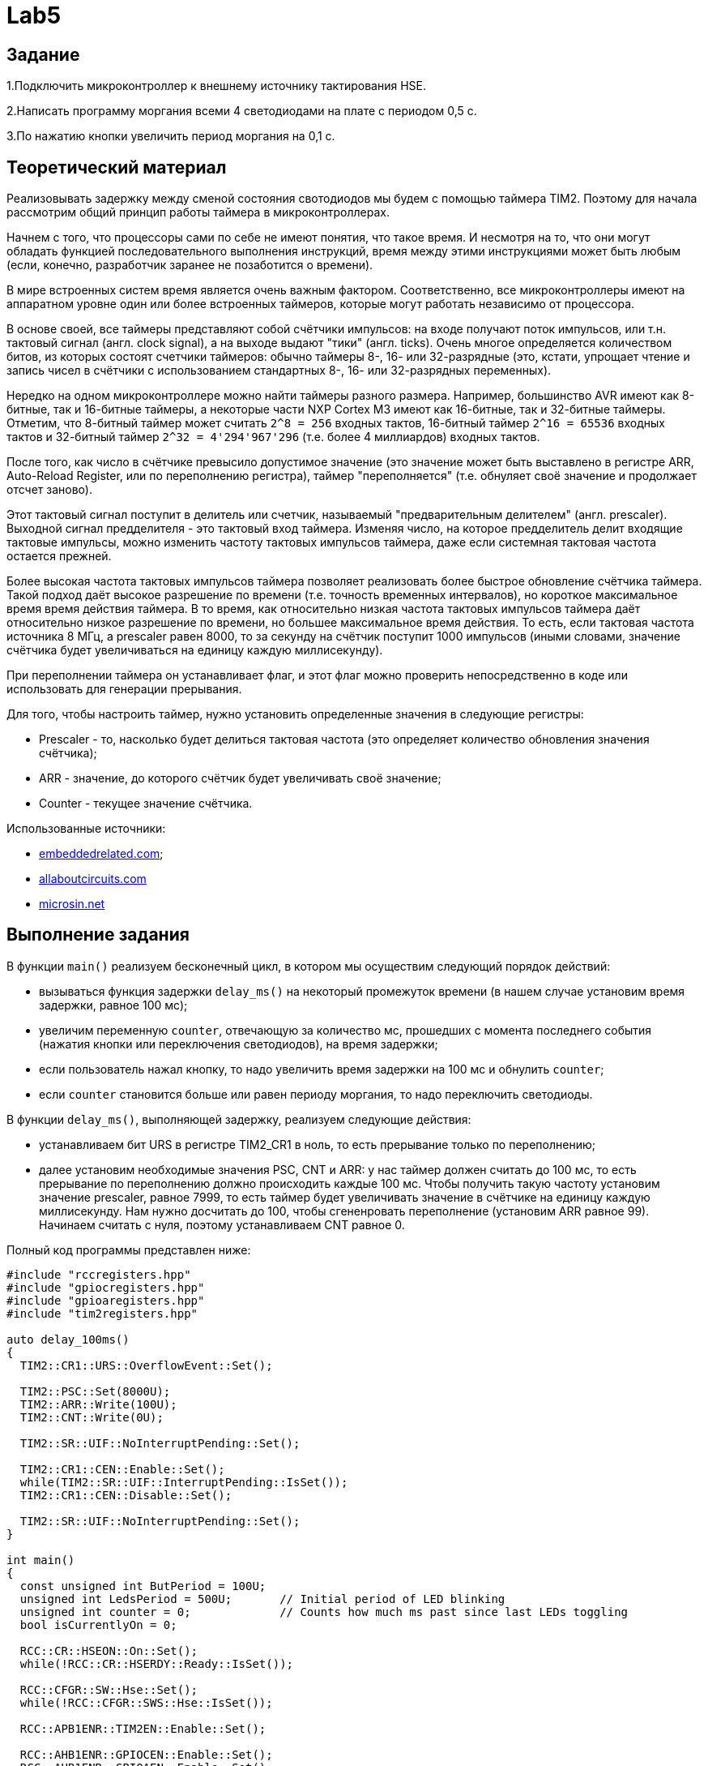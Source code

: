 = Lab5

== Задание 

1.Подключить микроконтроллер к внешнему источнику тактирования HSE.

2.Написать программу моргания всеми 4 светодиодами на плате с периодом 0,5 с.

3.По нажатию кнопки увеличить период моргания на 0,1 с.

== Теоретический материал 

Реализовывать задержку между сменой состояния свотодиодов мы будем с помощью таймера TIM2. 
Поэтому для начала рассмотрим общий принцип работы таймера в микроконтроллерах. 

Начнем с того, что процессоры сами по себе не имеют понятия, что такое время. 
И несмотря на то, что они могут обладать функцией последовательного выполнения инструкций, 
время между этими инструкциями может быть любым (если, конечно, разработчик заранее не 
позаботится о времени). 

В мире встроенных систем время является очень важным фактором. 
Соответственно, все микроконтроллеры имеют на аппаратном уровне один или более встроенных 
таймеров, которые могут работать независимо от процессора.

В основе своей, все таймеры представляют собой счётчики импульсов: на входе получают поток
импульсов, или т.н. тактовый сигнал (англ. clock signal), а на выходе выдают "тики" 
(англ. ticks). 
Очень многое определяется количеством битов, из которых состоят счетчики таймеров: обычно 
таймеры 8-, 16- или 32-разрядные (это, кстати, упрощает чтение и запись чисел в счётчики 
с использованием стандартных 8-, 16- или 32-разрядных переменных). 

Нередко на одном микроконтроллере можно найти таймеры разного размера. 
Например, большинство AVR имеют как 8-битные, так и 16-битные таймеры, а некоторые части 
NXP Cortex M3 имеют как 16-битные, так и 32-битные таймеры. 
Отметим, что 8-битный таймер может считать `2^8 = 256` входных тактов, 16-битный таймер 
`2^16 = 65536` входных тактов и 32-битный таймер `2^32 = 4'294'967'296` (т.е. более 
4 миллиардов) входных тактов. 

После того, как число в счётчике превысило допустимое значение (это значение может быть 
выставлено в регистре ARR, Auto-Reload Register, или по переполнению регистра), таймер 
"переполняется" (т.е. обнуляет своё значение и продолжает отсчет заново). 

Этот тактовый сигнал поступит в делитель или счетчик, называемый "предварительным делителем"
(англ. prescaler). 
Выходной сигнал предделителя - это тактовый вход таймера. 
Изменяя число, на которое предделитель делит входящие тактовые импульсы, можно изменить 
частоту тактовых импульсов таймера, даже если системная тактовая частота остается прежней. 

Более высокая частота тактовых импульсов таймера позволяет реализовать более быстрое обновление 
счётчика таймера. 
Такой подход даёт высокое разрешение по времени (т.е. точность временных интервалов), но 
короткое максимальное время время действия таймера. 
В то время, как относительно низкая частота тактовых импульсов таймера даёт относительно низкое 
разрешение по времени, но большее максимальное время действия. 
То есть, если тактовая частота источника 8 МГц, а prescaler равен 8000, то за секунду на счётчик 
поступит 1000 импульсов (иными словами, значение счётчика будет увеличиваться на единицу каждую 
миллисекунду). 

При переполнении таймера он устанавливает флаг, и этот флаг можно проверить непосредственно 
в коде или использовать для генерации прерывания. 

Для того, чтобы настроить таймер, нужно установить определенные значения в следующие регистры: 

- Prescaler - то, насколько будет делиться тактовая частота (это определяет количество обновления
значения счётчика); 
- ARR - значение, до которого счётчик будет увеличивать своё значение; 
- Counter - текущее значение счётчика. 

Использованные источники: 

- https://www.embeddedrelated.com/showarticle/478.php[embeddedrelated.com]; 
- https://www.allaboutcircuits.com/technical-articles/introduction-to-microcontroller-timers-periodic-timers/[allaboutcircuits.com]
- http://microsin.net/programming/arm/an4776-general-purpose-timer-cookbook.html[microsin.net]

== Выполнение задания

В функции `main()` реализуем бесконечный цикл, в котором мы осуществим следующий порядок 
действий:

- вызываться функция задержки `delay_ms()` на некоторый промежуток времени (в нашем случае 
установим время задержки, равное 100 мс); 
- увеличим переменную `counter`, отвечающую за количество мс, прошедших с момента последнего 
события (нажатия кнопки или переключения светодиодов), на время задержки; 
- если пользователь нажал кнопку, то надо увеличить время задержки на 100 мс и обнулить 
`counter`; 
- если `counter` становится больше или равен периоду моргания, то надо переключить светодиоды. 

В функции `delay_ms()`, выполняющей задержку, реализуем следующие действия: 

- устанавливаем бит URS в регистре TIM2_CR1 в ноль, то есть прерывание только по переполнению; 
- далее установим необходимые значения PSC, CNT и ARR: у нас таймер должен считать до 100 мс, 
то есть прерывание по переполнению должно происходить каждые 100 мс. 
Чтобы получить такую частоту установим значение prescaler, равное 7999, то есть таймер будет 
увеличивать значение в счётчике на единицу каждую миллисекунду. 
Нам нужно досчитать до 100, чтобы сгененровать переполнение (установим ARR равное 99). 
Начинаем считать с нуля, поэтому устанавливаем CNT равное 0. 

Полный код программы представлен ниже: 
```
#include "rccregisters.hpp"
#include "gpiocregisters.hpp"
#include "gpioaregisters.hpp"
#include "tim2registers.hpp"

auto delay_100ms()
{
  TIM2::CR1::URS::OverflowEvent::Set();
  
  TIM2::PSC::Set(8000U);
  TIM2::ARR::Write(100U);
  TIM2::CNT::Write(0U);
  
  TIM2::SR::UIF::NoInterruptPending::Set();

  TIM2::CR1::CEN::Enable::Set();
  while(TIM2::SR::UIF::InterruptPending::IsSet()); 
  TIM2::CR1::CEN::Disable::Set();

  TIM2::SR::UIF::NoInterruptPending::Set();
}

int main()
{
  const unsigned int ButPeriod = 100U; 
  unsigned int LedsPeriod = 500U;       // Initial period of LED blinking
  unsigned int counter = 0;             // Counts how much ms past since last LEDs toggling
  bool isCurrentlyOn = 0;
  
  RCC::CR::HSEON::On::Set();
  while(!RCC::CR::HSERDY::Ready::IsSet());

  RCC::CFGR::SW::Hse::Set();
  while(!RCC::CFGR::SWS::Hse::IsSet());
  
  RCC::APB1ENR::TIM2EN::Enable::Set();
  
  RCC::AHB1ENR::GPIOCEN::Enable::Set();
  RCC::AHB1ENR::GPIOAEN::Enable::Set();
  GPIOC::MODER::MODER13::Input::Set();
  GPIOC::MODER::MODER5::Output::Set();
  GPIOA::MODER::MODER5::Output::Set();
  GPIOC::MODER::MODER9::Output::Set();
  GPIOC::MODER::MODER8::Output::Set();

  while(1)
  {
    delay_100ms();
    
    counter += ButPeriod;

    if(GPIOC::IDR::IDR13::Low::IsSet())
    {
      LedsPeriod += ButPeriod;
      counter = 0U;
    }
    
    if(counter >= LedsPeriod)
    {
      if(!isCurrentlyOn)
      {
        GPIOC::BSRR::BS8::High::Write();
        GPIOC::BSRR::BS9::High::Write();
        GPIOC::BSRR::BS5::High::Write();
        GPIOA::BSRR::BS5::High::Write();
        isCurrentlyOn = 1;
      }
      else
      {
        GPIOC::BSRR::BR9::Low::Write();
        GPIOC::BSRR::BR8::Low::Write();
        GPIOC::BSRR::BR5::Low::Write();
        GPIOA::BSRR::BR5::Low::Write();
        isCurrentlyOn = 0;
      }
      
      counter = 0;
    }
  }
  
  return 1;
}
```